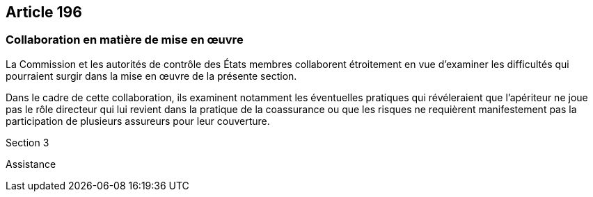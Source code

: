 == Article 196

=== Collaboration en matière de mise en œuvre

La Commission et les autorités de contrôle des États membres collaborent étroitement en vue d'examiner les difficultés qui pourraient surgir dans la mise en œuvre de la présente section.

Dans le cadre de cette collaboration, ils examinent notamment les éventuelles pratiques qui révéleraient que l'apériteur ne joue pas le rôle directeur qui lui revient dans la pratique de la coassurance ou que les risques ne requièrent manifestement pas la participation de plusieurs assureurs pour leur couverture.

Section 3

Assistance